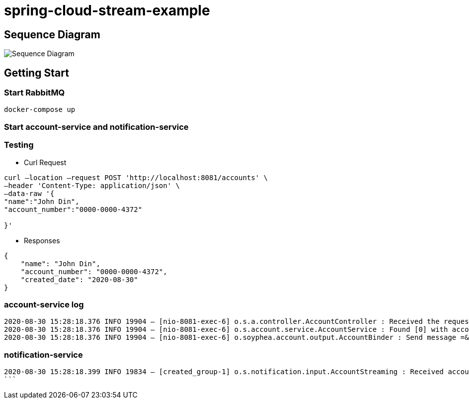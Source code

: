 = spring-cloud-stream-example

== Sequence Diagram

image:create_account.png[Sequence Diagram]

== Getting Start

=== Start RabbitMQ

[source,shell script]
----
docker-compose up 

----

=== Start account-service and notification-service

=== Testing

* Curl Request

```shell script
curl –location –request POST 'http://localhost:8081/accounts' \
–header 'Content-Type: application/json' \
–data-raw '{
"name":"John Din",
"account_number":"0000-0000-4372"

}'
```

* Responses

```json
{
    "name": "John Din",
    "account_number": "0000-0000-4372",
    "created_date": "2020-08-30"
}
```

### account-service log
----

2020-08-30 15:28:18.376 INFO 19904 — [nio-8081-exec-6] o.s.a.controller.AccountController : Received the request with account name:John Din
2020-08-30 15:28:18.376 INFO 19904 — [nio-8081-exec-6] o.s.account.service.AccountService : Found [0] with account number:0000-0000-4372
2020-08-30 15:28:18.376 INFO 19904 — [nio-8081-exec-6] o.soyphea.account.output.AccountBinder : Send message =&gt; Account{name='John Din', accountNumber='0000-0000-4372', createDate=2020-08-30} to the channel

----
### notification-service
----

2020-08-30 15:28:18.399 INFO 19834 — [created_group-1] o.s.notification.input.AccountStreaming : Received account :Account{name='John Din', accountNumber='0000-0000-4372', createDate=2020-08-30} created.
```